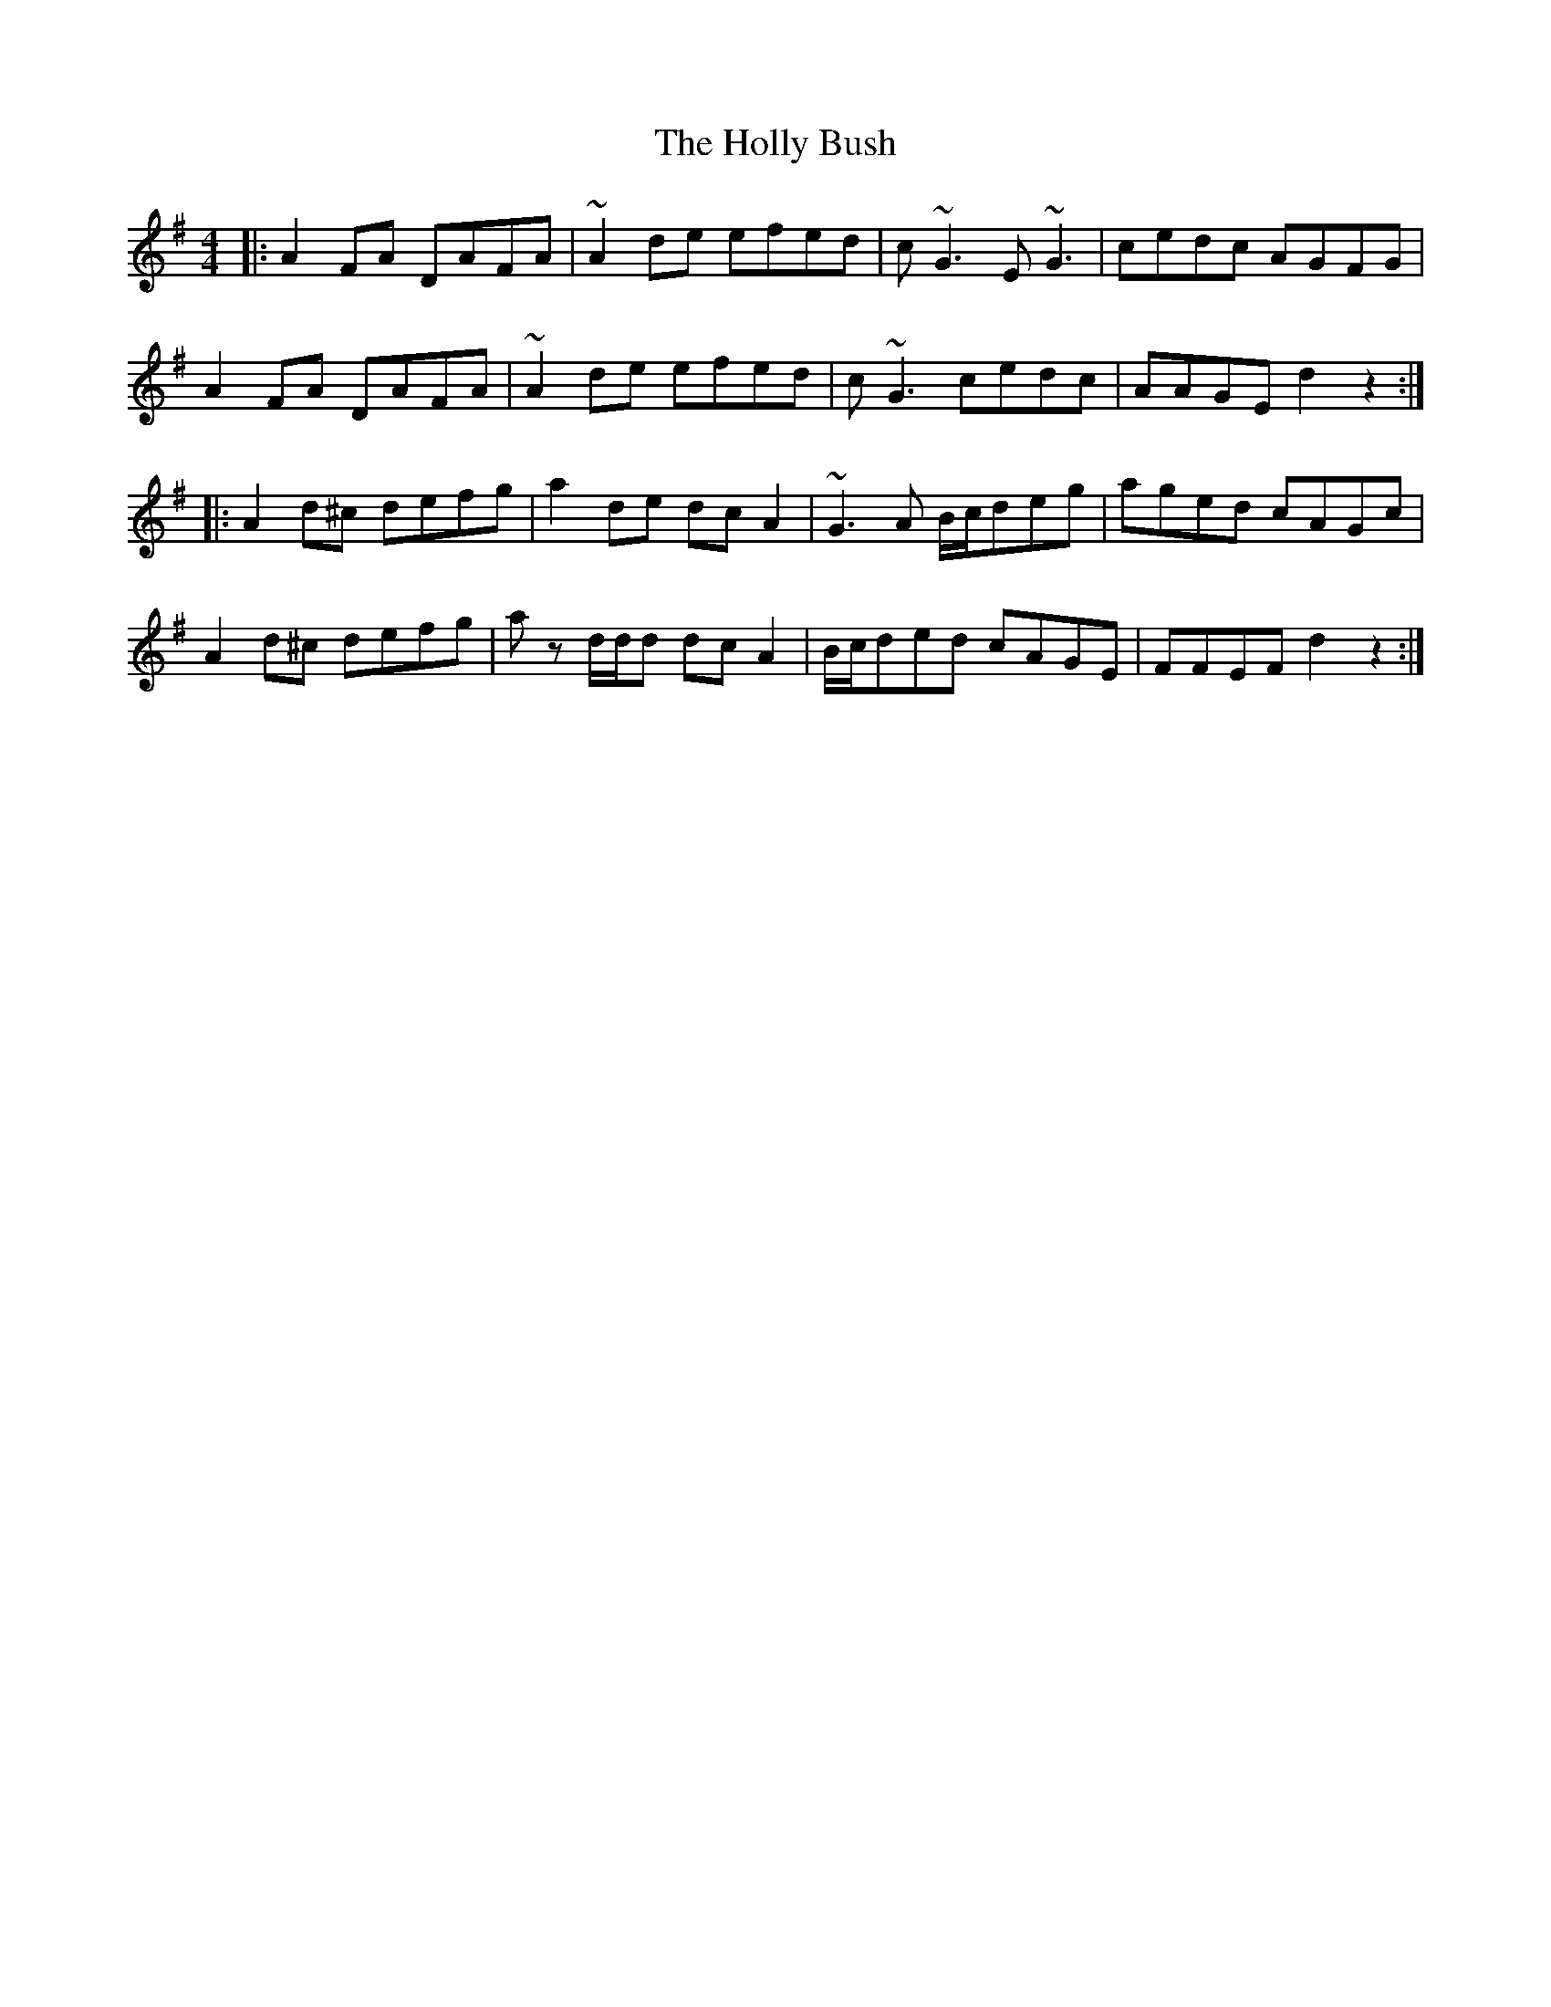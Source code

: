 X: 17678
T: Holly Bush, The
R: reel
M: 4/4
K: Dmixolydian
|:A2 FA DAFA|~A2 de efed|c ~G3 E ~G3|cedc AGFG|
A2 FA DAFA|~A2 de efed|c ~G3 cedc|AAGE d2 z2:|
|:A2 d^c defg|a2 de dc A2|~G3 A B/c/deg|aged cAGc|
A2 d^c defg|a z d/d/d dc A2|B/c/ded cAGE|FFEF d2 z2:|

